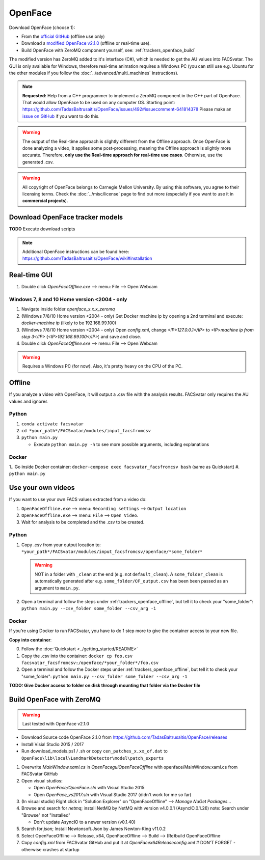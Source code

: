 OpenFace
========

Download OpenFace (choose 1):

* From the `official GitHub <https://github.com/TadasBaltrusaitis/OpenFace/releases>`_ (offline use only)
* Download a `modified OpenFace v2.1.0 <https://github.com/NumesSanguis/FACSvatar/releases/download/v0.3.4-alpha-release/openface_2.1.0_zeromq.zip>`_
  (offline or real-time use).
* Build OpenFace with ZeroMQ component yourself, see: :ref:`trackers_openface_build`

The modified version has ZeroMQ added to it's interface (C#), which is needed to get the AU values into FACSvatar.
The GUI is only available for Windows, therefore real-time animation requires a Windows PC
(you can still use e.g. Ubuntu for the other modules if you follow the :doc:`../advanced/multi_machines` instructions).

.. note::

   **Requested:** Help from a C++ programmer to implement a ZeroMQ component in the C++ part of OpenFace.
   That would allow OpenFace to be used on any computer OS.
   Starting point: https://github.com/TadasBaltrusaitis/OpenFace/issues/492#issuecomment-641814378
   Please make an `issue on GitHub <https://github.com/NumesSanguis/FACSvatar/issues>`_ if you want to do this.

.. warning::

   The output of the Real-time approach is slightly different from the Offline approach.
   Once OpenFace is done analyzing a video, it applies some post-processing, meaning the Offline approach is slightly
   more accurate.
   Therefore, **only use the Real-time approach for real-time use cases**.
   Otherwise, use the generated .csv.

.. warning::

   All copyright of OpenFace belongs to Carnegie Mellon University.
   By using this software, you agree to their licensing terms.
   Check the :doc:`../misc/license` page to find out more (especially if you want to use it in **commercial projects**).


Download OpenFace tracker models
--------------------------------
**TODO** Execute download scripts

.. note::

   Additional OpenFace instructions can be found here: https://github.com/TadasBaltrusaitis/OpenFace/wiki#installation

Real-time GUI
-------------
1. Double click `OpenFaceOffline.exe` –> menu: File –> Open Webcam

Windows 7, 8 and 10 Home version <2004 - only
^^^^^^^^^^^^^^^^^^^^^^^^^^^^^^^^^^^^^^^^^^^^^

1. Navigate inside folder `openface_x.x.x_zeromq`
#. (Windows 7/8/10 Home version <2004 - only) Get Docker machine ip by opening a 2nd terminal and execute: `docker-machine ip` (likely to be 192.168.99.100)
#. (Windows 7/8/10 Home version <2004 - only) Open `config.xml`, change `<IP>127.0.0.1</IP>` to `<IP>machine ip from step 3</IP>` (`<IP>192.168.99.100</IP>`) and save and close.
#. Double click `OpenFaceOffline.exe` –> menu: File –> Open Webcam

.. warning::

   Requires a Windows PC (for now). Also, it's pretty heavy on the CPU of the PC.

.. _trackers_openface_offline:

Offline
-------
If you analyze a video with OpenFace, it will output a .csv file with the analysis results.
FACSvatar only requires the AU values and ignores

Python
^^^^^^

1. ``conda activate facsvatar``
2. ``cd *your_path*/FACSvatar/modules/input_facsfromcsv``
3. ``python main.py``

   * Execute ``python main.py -h`` to see more possible arguments, including explanations

Docker
^^^^^^
1.. Go inside Docker container: ``docker-compose exec facsvatar_facsfromcsv bash`` (same as Quickstart)
#. ``python main.py``



.. _trackers_openface_own-videos:

Use your own videos
-------------------
If you want to use your own FACS values extracted from a video do:

1. ``OpenFaceOffline.exe`` --> menu: ``Recording settings`` --> ``Output location``
#. ``OpenFaceOffline.exe`` --> menu: ``File`` --> ``Open Video``.
#. Wait for analysis to be completed and the .csv to be created.


Python
^^^^^^
#. Copy .csv from your output location to: ``*your_path*/FACSvatar/modules/input_facsfromcsv/openface/*some_folder*``

   .. warning:: NOT in a folder with ``_clean`` at the end (e.g. not ``default_clean``).
     A ``some_folder_clean`` is automatically generated after e.g. ``some_folder/OF_output.csv`` has been been passed
     as an argument to ``main.py``.

#. Open a terminal and follow the steps under :ref:`trackers_openface_offline`, but tell it to check your "some_folder":
   ``python main.py --csv_folder some_folder --csv_arg -1``


Docker
^^^^^^
If you're using Docker to run FACSvatar, you have to do 1 step more to give the container access to your new file.

**Copy into container**:

0. Follow the :doc:`Quickstart <../getting_started/README>`
1. Copy the .csv into the container: ``docker cp foo.csv facsvatar_facsfromcsv:/openface/*your_folder*/foo.csv``
#. Open a terminal and follow the Docker steps under :ref:`trackers_openface_offline`, but tell it
   to check your "some_folder": ``python main.py --csv_folder some_folder --csv_arg -1``

**TODO: Give Docker access to folder on disk through mounting that folder via the Docker file**



.. _trackers_openface_build:

Build OpenFace with ZeroMQ
--------------------------
.. warning::

   Last tested with OpenFace v2.1.0

- Download Source code OpenFace 2.1.0 from https://github.com/TadasBaltrusaitis/OpenFace/releases
- Install Visial Studio 2015 / 2017
- Run download_models.ps1 / .sh
  or copy ``cen_patches_x.xx_of.dat`` to ``OpenFace\lib\local\LandmarkDetector\model\patch_experts``

1. Overwrite `MainWindow.xaml.cs` in `OpenFace\gui\OpenFaceOffline` with openface/MainWindow.xaml.cs from FACSvatar GitHub
#. Open visual studios:

   * Open `OpenFace/OpenFace.sln` with Visual Studio 2015
   * Open `OpenFace_vs2017.sln` with Visual Studio 2017 (didn't work for me so far)

#. (In visual studio) Right click in "Solution Explorer" on "OpenFaceOffline" --> `Manage NuGet Packages...`
#. Browse and search for `netmq`; install NetMQ by NetMQ with version v4.0.0.1 (AsyncIO.0.1.26)
   note: Search under "Browse" not "Installed"

   * Don't update AsyncIO to a newer version (v0.1.40)

#. Search for `json`; Install Newtonsoft.Json by James Newton-King v11.0.2
#. Select OpenFaceOffline --> Release, x64, OpenFaceOffline --> Build --> (Re)build OpenFaceOffline
#. Copy `config.xml` from FACSvatar GitHub and put it at `OpenFace\x64\Release\config.xml` # DON'T FORGET - otherwise crashes at startup

